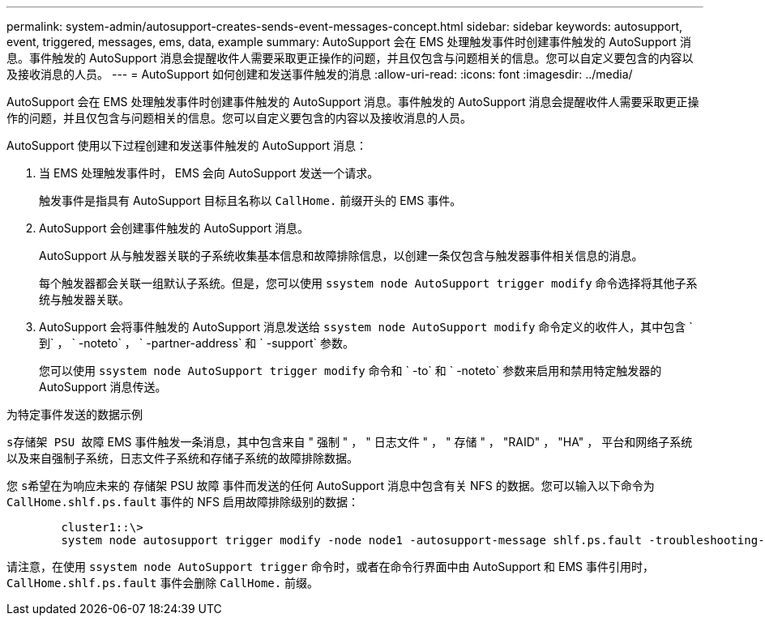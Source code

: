---
permalink: system-admin/autosupport-creates-sends-event-messages-concept.html 
sidebar: sidebar 
keywords: autosupport, event, triggered, messages, ems, data, example 
summary: AutoSupport 会在 EMS 处理触发事件时创建事件触发的 AutoSupport 消息。事件触发的 AutoSupport 消息会提醒收件人需要采取更正操作的问题，并且仅包含与问题相关的信息。您可以自定义要包含的内容以及接收消息的人员。 
---
= AutoSupport 如何创建和发送事件触发的消息
:allow-uri-read: 
:icons: font
:imagesdir: ../media/


[role="lead"]
AutoSupport 会在 EMS 处理触发事件时创建事件触发的 AutoSupport 消息。事件触发的 AutoSupport 消息会提醒收件人需要采取更正操作的问题，并且仅包含与问题相关的信息。您可以自定义要包含的内容以及接收消息的人员。

AutoSupport 使用以下过程创建和发送事件触发的 AutoSupport 消息：

. 当 EMS 处理触发事件时， EMS 会向 AutoSupport 发送一个请求。
+
触发事件是指具有 AutoSupport 目标且名称以 `CallHome.` 前缀开头的 EMS 事件。

. AutoSupport 会创建事件触发的 AutoSupport 消息。
+
AutoSupport 从与触发器关联的子系统收集基本信息和故障排除信息，以创建一条仅包含与触发器事件相关信息的消息。

+
每个触发器都会关联一组默认子系统。但是，您可以使用 `ssystem node AutoSupport trigger modify` 命令选择将其他子系统与触发器关联。

. AutoSupport 会将事件触发的 AutoSupport 消息发送给 `ssystem node AutoSupport modify` 命令定义的收件人，其中包含 ` 到` ， ` -noteto` ， ` -partner-address` 和 ` -support` 参数。
+
您可以使用 `ssystem node AutoSupport trigger modify` 命令和 ` -to` 和 ` -noteto` 参数来启用和禁用特定触发器的 AutoSupport 消息传送。



.为特定事件发送的数据示例
`s存储架 PSU 故障` EMS 事件触发一条消息，其中包含来自 " 强制 " ， " 日志文件 " ， " 存储 " ， "RAID" ， "HA" ， 平台和网络子系统以及来自强制子系统，日志文件子系统和存储子系统的故障排除数据。

您 `s希望在为响应未来的` 存储架 PSU 故障 事件而发送的任何 AutoSupport 消息中包含有关 NFS 的数据。您可以输入以下命令为 `CallHome.shlf.ps.fault` 事件的 NFS 启用故障排除级别的数据：

[listing]
----

        cluster1::\>
        system node autosupport trigger modify -node node1 -autosupport-message shlf.ps.fault -troubleshooting-additional nfs
----
请注意，在使用 `ssystem node AutoSupport trigger` 命令时，或者在命令行界面中由 AutoSupport 和 EMS 事件引用时， `CallHome.shlf.ps.fault` 事件会删除 `CallHome.` 前缀。
